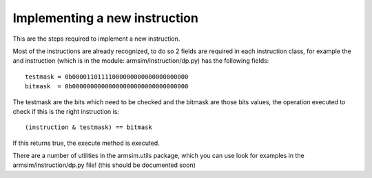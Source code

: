 .. armsim contribute file

Implementing a new instruction
==================================

This are the steps required to implement a new instruction.

Most of the instructions are already recognized, to do so 2 fields are 
required in each instruction class, for example the and instruction
(which is in the module: armsim/instruction/dp.py) has the following fields::

    testmask = 0b00001101111000000000000000000000
    bitmask  = 0b00000000000000000000000000000000

The testmask are the bits which need to be checked and the bitmask are those
bits values, the operation executed to check if this is the right instruction
is::

    (instruction & testmask) == bitmask

If this returns true, the execute method is executed.

There are a number of utilities in the armsim.utils package, which you can use
look for examples in the armsim/instruction/dp.py file! (this should be 
documented soon)

